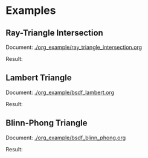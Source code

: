 


* Examples
** Ray-Triangle Intersection
Document: [[./org_example/ray_triangle_intersection.org]]

Result:

[[./example/triangle.png]]

** Lambert Triangle
Document: [[./org_example/bsdf_lambert.org]]

Result:

[[./example/triangle_lambert.png]]


** Blinn-Phong Triangle
Document: [[./org_example/bsdf_blinn_phong.org]]

Result:

[[./example/triangle_blinn_phong.png]]
